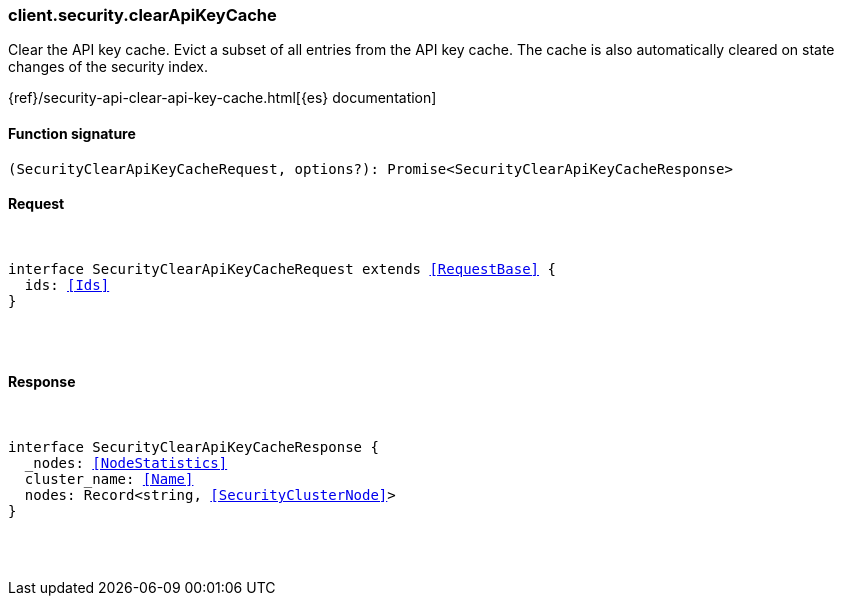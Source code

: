 [[reference-security-clear_api_key_cache]]

////////
===========================================================================================================================
||                                                                                                                       ||
||                                                                                                                       ||
||                                                                                                                       ||
||        ██████╗ ███████╗ █████╗ ██████╗ ███╗   ███╗███████╗                                                            ||
||        ██╔══██╗██╔════╝██╔══██╗██╔══██╗████╗ ████║██╔════╝                                                            ||
||        ██████╔╝█████╗  ███████║██║  ██║██╔████╔██║█████╗                                                              ||
||        ██╔══██╗██╔══╝  ██╔══██║██║  ██║██║╚██╔╝██║██╔══╝                                                              ||
||        ██║  ██║███████╗██║  ██║██████╔╝██║ ╚═╝ ██║███████╗                                                            ||
||        ╚═╝  ╚═╝╚══════╝╚═╝  ╚═╝╚═════╝ ╚═╝     ╚═╝╚══════╝                                                            ||
||                                                                                                                       ||
||                                                                                                                       ||
||    This file is autogenerated, DO NOT send pull requests that changes this file directly.                             ||
||    You should update the script that does the generation, which can be found in:                                      ||
||    https://github.com/elastic/elastic-client-generator-js                                                             ||
||                                                                                                                       ||
||    You can run the script with the following command:                                                                 ||
||       npm run elasticsearch -- --version <version>                                                                    ||
||                                                                                                                       ||
||                                                                                                                       ||
||                                                                                                                       ||
===========================================================================================================================
////////

[discrete]
[[client.security.clearApiKeyCache]]
=== client.security.clearApiKeyCache

Clear the API key cache. Evict a subset of all entries from the API key cache. The cache is also automatically cleared on state changes of the security index.

{ref}/security-api-clear-api-key-cache.html[{es} documentation]

[discrete]
==== Function signature

[source,ts]
----
(SecurityClearApiKeyCacheRequest, options?): Promise<SecurityClearApiKeyCacheResponse>
----

[discrete]
==== Request

[pass]
++++
<pre>
++++
interface SecurityClearApiKeyCacheRequest extends <<RequestBase>> {
  ids: <<Ids>>
}

[pass]
++++
</pre>
++++
[discrete]
==== Response

[pass]
++++
<pre>
++++
interface SecurityClearApiKeyCacheResponse {
  _nodes: <<NodeStatistics>>
  cluster_name: <<Name>>
  nodes: Record<string, <<SecurityClusterNode>>>
}

[pass]
++++
</pre>
++++
